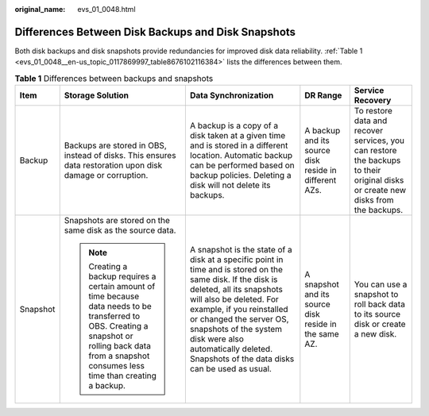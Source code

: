 :original_name: evs_01_0048.html

.. _evs_01_0048:

Differences Between Disk Backups and Disk Snapshots
===================================================

Both disk backups and disk snapshots provide redundancies for improved disk data reliability. :ref:`Table 1 <evs_01_0048__en-us_topic_0117869997_table8676102116384>` lists the differences between them.

.. _evs_01_0048__en-us_topic_0117869997_table8676102116384:

.. table:: **Table 1** Differences between backups and snapshots

   +-------------+---------------------------------------------------------------------------------------------------------------------------------------------------------------------------------------------------------+-----------------------------------------------------------------------------------------------------------------------------------------------------------------------------------------------------------------------------------------------------------------------------------------------------------------------------------------+-------------------------------------------------------+---------------------------------------------------------------------------------------------------------------------------------+
   | Item        | Storage Solution                                                                                                                                                                                        | Data Synchronization                                                                                                                                                                                                                                                                                                                    | DR Range                                              | Service Recovery                                                                                                                |
   +=============+=========================================================================================================================================================================================================+=========================================================================================================================================================================================================================================================================================================================================+=======================================================+=================================================================================================================================+
   | Backup      | Backups are stored in OBS, instead of disks. This ensures data restoration upon disk damage or corruption.                                                                                              | A backup is a copy of a disk taken at a given time and is stored in a different location. Automatic backup can be performed based on backup policies. Deleting a disk will not delete its backups.                                                                                                                                      | A backup and its source disk reside in different AZs. | To restore data and recover services, you can restore the backups to their original disks or create new disks from the backups. |
   +-------------+---------------------------------------------------------------------------------------------------------------------------------------------------------------------------------------------------------+-----------------------------------------------------------------------------------------------------------------------------------------------------------------------------------------------------------------------------------------------------------------------------------------------------------------------------------------+-------------------------------------------------------+---------------------------------------------------------------------------------------------------------------------------------+
   | Snapshot    | Snapshots are stored on the same disk as the source data.                                                                                                                                               | A snapshot is the state of a disk at a specific point in time and is stored on the same disk. If the disk is deleted, all its snapshots will also be deleted. For example, if you reinstalled or changed the server OS, snapshots of the system disk were also automatically deleted. Snapshots of the data disks can be used as usual. | A snapshot and its source disk reside in the same AZ. | You can use a snapshot to roll back data to its source disk or create a new disk.                                               |
   |             |                                                                                                                                                                                                         |                                                                                                                                                                                                                                                                                                                                         |                                                       |                                                                                                                                 |
   |             | .. note::                                                                                                                                                                                               |                                                                                                                                                                                                                                                                                                                                         |                                                       |                                                                                                                                 |
   |             |                                                                                                                                                                                                         |                                                                                                                                                                                                                                                                                                                                         |                                                       |                                                                                                                                 |
   |             |    Creating a backup requires a certain amount of time because data needs to be transferred to OBS. Creating a snapshot or rolling back data from a snapshot consumes less time than creating a backup. |                                                                                                                                                                                                                                                                                                                                         |                                                       |                                                                                                                                 |
   +-------------+---------------------------------------------------------------------------------------------------------------------------------------------------------------------------------------------------------+-----------------------------------------------------------------------------------------------------------------------------------------------------------------------------------------------------------------------------------------------------------------------------------------------------------------------------------------+-------------------------------------------------------+---------------------------------------------------------------------------------------------------------------------------------+
